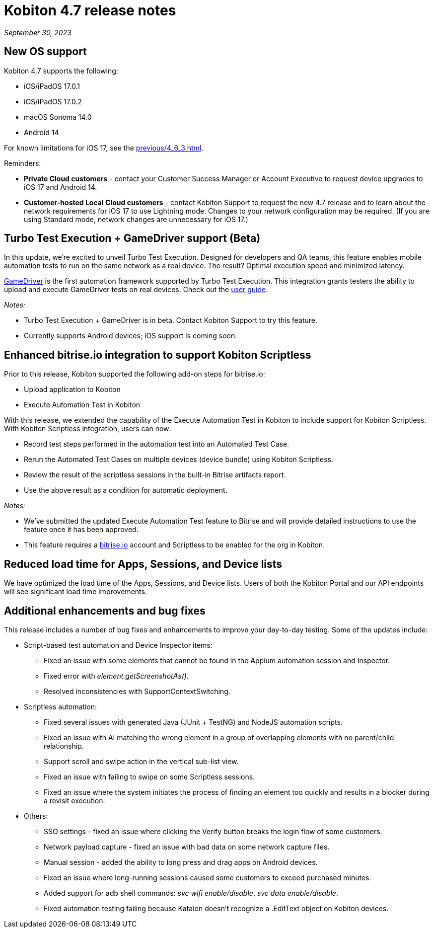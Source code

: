 = Kobiton 4.7 release notes
:navtitle: Kobiton 4.7 release notes

_September 30, 2023_

== New OS support

Kobiton 4.7 supports the following:

* iOS/iPadOS 17.0.1
* iOS/iPadOS 17.0.2
* macOS Sonoma 14.0
* Android 14

For known limitations for iOS 17, see the xref:previous/4_6_3.adoc[].

Reminders:

* *Private Cloud customers* - contact your Customer Success Manager or Account Executive to request device upgrades to iOS 17 and Android 14.
* *Customer-hosted Local Cloud customers* - contact Kobiton Support to request the new 4.7 release and to learn about the network requirements for iOS 17 to use Lightning mode. Changes to your network configuration may be required. (If you are using Standard mode, network changes are unnecessary for iOS 17.)

== Turbo Test Execution + GameDriver support (Beta)

In this update, we're excited to unveil Turbo Test Execution. Designed for developers and QA teams, this feature enables mobile automation tests to run on the same network as a real device. The result? Optimal execution speed and minimized latency.

https://www.gamedriver.io/[GameDriver] is the first automation framework supported by Turbo Test Execution. This integration grants testers the ability to upload and execute GameDriver tests on real devices. Check out the https://support.kobiton.com/hc/en-us/articles/19799863676557-Getting-started-with-GameDriver-Turbo-Test-Execution[user guide].

_Notes:_

* Turbo Test Execution + GameDriver is in beta. Contact Kobiton Support to try this feature.
* Currently supports Android devices; iOS support is coming soon.

== Enhanced bitrise.io integration to support Kobiton Scriptless

Prior to this release, Kobiton supported the following add-on steps for bitrise.io:

* Upload application to Kobiton
* Execute Automation Test in Kobiton

With this release, we extended the capability of the Execute Automation Test in Kobiton to include support for Kobiton Scriptless. With Kobiton Scriptless integration, users can now:

* Record test steps performed in the automation test into an Automated Test Case.
* Rerun the Automated Test Cases on multiple devices (device bundle) using Kobiton Scriptless.
* Review the result of the scriptless sessions in the built-in Bitrise artifacts report.
* Use the above result as a condition for automatic deployment.

_Notes:_

* We've submitted the updated Execute Automation Test feature to Bitrise and will provide detailed instructions to use the feature once it has been approved.
* This feature requires a http://bitrise.io/[bitrise.io] account and Scriptless to be enabled for the org in Kobiton.

== Reduced load time for Apps, Sessions, and Device lists

We have optimized the load time of the Apps, Sessions, and Device lists. Users of both the Kobiton Portal and our API endpoints will see significant load time improvements.

== Additional enhancements and bug fixes

This release includes a number of bug fixes and enhancements to improve your day-to-day testing. Some of the updates include:

* Script-based test automation and Device Inspector items:
** Fixed an issue with some elements that cannot be found in the Appium automation session and Inspector.
** Fixed error with _element.getScreenshotAs()._
** Resolved inconsistencies with SupportContextSwitching.
* Scriptless automation:
** Fixed several issues with generated Java (JUnit + TestNG) and NodeJS automation scripts.
** Fixed an issue with AI matching the wrong element in a group of overlapping elements with no parent/child relationship.
** Support scroll and swipe action in the vertical sub-list view.
** Fixed an issue with failing to swipe on some Scriptless sessions.
** Fixed an issue where the system initiates the process of finding an element too quickly and results in a blocker during a revisit execution.
* Others:
** SSO settings - fixed an issue where clicking the Verify button breaks the login flow of some customers.
** Network payload capture - fixed an issue with bad data on some network capture files.
** Manual session - added the ability to long press and drag apps on Android devices.
** Fixed an issue where long-running sessions caused some customers to exceed purchased minutes.
** Added support for adb shell commands: _svc wifi enable/disable_, _svc data enable/disable_.
** Fixed automation testing failing because Katalon doesn't recognize a .EditText object on Kobiton devices.
